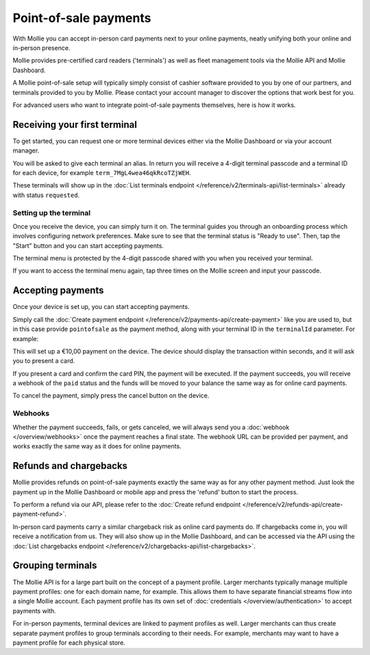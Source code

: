 Point-of-sale payments
======================
With Mollie you can accept in-person card payments next to your online payments, neatly unifying both your online and
in-person presence.

Mollie provides pre-certified card readers ('terminals') as well as fleet management tools via the Mollie API and Mollie
Dashboard.

A Mollie point-of-sale setup will typically simply consist of cashier software provided to you by one of our partners,
and terminals provided to you by Mollie. Please contact your account manager to discover the options that work best for
you.

For advanced users who want to integrate point-of-sale payments themselves, here is how it works.

Receiving your first terminal
-----------------------------
To get started, you can request one or more terminal devices either via the Mollie Dashboard or via your account
manager.

You will be asked to give each terminal an alias. In return you will receive a 4-digit terminal passcode and a terminal ID for each device, for
example ``term_7MgL4wea46qkRcoTZjWEH``.

These terminals will show up in the :doc:`List terminals endpoint </reference/v2/terminals-api/list-terminals>` already with status ``requested``.

Setting up the terminal
^^^^^^^^^^^^^^^^^^^^^^^
Once you receive the device, you can simply turn it on. The terminal guides you through an onboarding process which
involves configuring network preferences. Make sure to see that the terminal status is "Ready to use".
Then, tap the "Start" button and you can start accepting payments.

.. image:: images/pos-ready-to-use-screen@2x.png
   :class: boxed-in-dark-mode

The terminal menu is protected by the 4-digit passcode shared with you when you received your terminal.

If you want to access the terminal menu again, tap three times on the Mollie screen and input your passcode.

Accepting payments
------------------
Once your device is set up, you can start accepting payments.

Simply call the :doc:`Create payment endpoint </reference/v2/payments-api/create-payment>` like you are used to, but in
this case provide ``pointofsale`` as the payment method, along with your terminal ID in the ``terminalId`` parameter.
For example:

.. code-block:: bash
   :linenos:

   curl -X POST https://api.mollie.com/v2/payments \
       -H "Authorization: Bearer live_dHar4XY7LxsDOtmnkVtjNVWXLSlXsM" \
       -d "amount[currency]=EUR" \
       -d "amount[value]=10.00" \
       -d "description=My first in-person payment" \
       -d "redirectUrl=https://cash-register.example.org/order/12345/" \
       -d "webhookUrl=https://cash-register.example.org/payments/webhook/" \
       -d "method=pointofsale" \
       -d "terminalId=term_7MgL4wea46qkRcoTZjWEH"

This will set up a €10,00 payment on the device. The device should display the transaction within seconds, and it will
ask you to present a card.

If you present a card and confirm the card PIN, the payment will be executed. If the payment succeeds, you will receive
a webhook of the ``paid`` status and the funds will be moved to your balance the same way as for online card payments.

To cancel the payment, simply press the cancel button on the device.

Webhooks
^^^^^^^^
Whether the payment succeeds, fails, or gets canceled, we will always send you a :doc:`webhook </overview/webhooks>`
once the payment reaches a final state. The webhook URL can be provided per payment, and works exactly the same way as
it does for online payments.

Refunds and chargebacks
-----------------------
Mollie provides refunds on point-of-sale payments exactly the same way as for any other payment method. Just look the
payment up in the Mollie Dashboard or mobile app and press the 'refund' button to start the process.

To perform a refund via our API, please refer to the
:doc:`Create refund endpoint </reference/v2/refunds-api/create-payment-refund>`.

In-person card payments carry a similar chargeback risk as online card payments do. If chargebacks come in, you will
receive a notification from us. They will also show up in the Mollie Dashboard, and can be accessed via the API using
the :doc:`List chargebacks endpoint </reference/v2/chargebacks-api/list-chargebacks>`.

Grouping terminals
------------------
The Mollie API is for a large part built on the concept of a payment profile. Larger merchants typically manage multiple
payment profiles: one for each domain name, for example. This allows them to have separate financial streams flow into a
single Mollie account. Each payment profile has its own set of :doc:`credentials </overview/authentication>` to accept
payments with.

For in-person payments, terminal devices are linked to payment profiles as well. Larger merchants can thus create
separate payment profiles to group terminals according to their needs. For example, merchants may want to have a payment
profile for each physical store.
